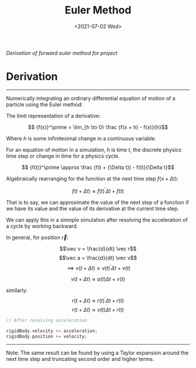 #+TITLE: Euler Method
#+DATE: <2021-07-02 Wed>
#+FILETAGS: :Math:

/Derivation of forward euler method for project/

* Derivation
  ---------------------------------

  Numerically integrating an ordinary differential equation of motion of a particle using the Euler method:

  The limit representation of a derivative:

  $$ {f(x)}^\prime = \lim_{h \to 0} \frac {f(x + h) - f(x)}{h}$$

  Where $h$ is some infinitesimal change in a continuous variable. 

  For an equation of motion in a simulation, $h$ is time $t$,
  the discrete physics time step or change in time for a physics cycle.

  $$ {f(t)}^\prime \approx \frac {f(t + {\Delta t}) - f(t)}{\Delta t}$$

  Algebraically rearranging for the function at the next time step $f(x + {\Delta t})$:

  $$ f(t + {\Delta t}) \approx {f(t)}^\prime {\Delta t}  + f(t)  $$

  That is to say, we can approximate the value of the next step of a function 
  if we have its value and the value of its derivative
  at the current time step.

  We can apply this in a simnple simulation after resolving the acceleration of a cycle by working backward.

  In general, for position $\vec r$:

  $$\vec v = \frac{d}{dt} \vec r$$
  $$\vec a = \frac{d}{dt} \vec v$$
  $$\implies v(t + \Delta t) \approx {v(t)}^\prime {\Delta t}  + v(t)$$

  $$v(t + \Delta t) \approx a(t) {\Delta t}  + v(t)$$

  similarly:
  $$r(t + \Delta t) \approx {r(t)}^\prime {\Delta t}  + r(t)$$
  $$r(t + \Delta t) \approx v(t) {\Delta t}  + r(t)$$


  #+BEGIN_SRC cpp
    // After resolving acceleration

    rigidBody.velocity += acceleration;
    rigidBody.position += velocity;

  #+END_SRC
  ---------------------------------

  Note:
  The same result can be found by using a Taylor expansion around the next time step and truncating second order and higher terms.

